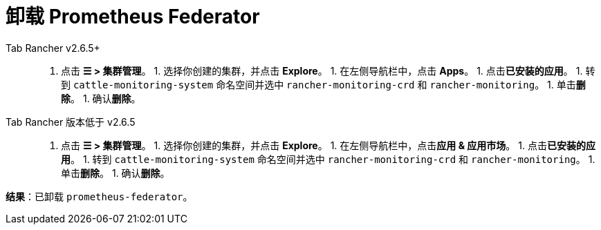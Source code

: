 = 卸载 Prometheus Federator



[tabs]
====
Tab Rancher v2.6.5+::
+
1. 点击 **☰ > 集群管理**。 1. 选择你创建的集群，并点击 **Explore**。 1. 在左侧导航栏中，点击 **Apps**。 1. 点击**已安装的应用**。 1. 转到 `cattle-monitoring-system` 命名空间并选中 `rancher-monitoring-crd` 和 `rancher-monitoring`。 1. 单击**删除**。 1. 确认**删除**。 

Tab Rancher 版本低于 v2.6.5::
+
1. 点击 **☰ > 集群管理**。 1. 选择你创建的集群，并点击 **Explore**。 1. 在左侧导航栏中，点击**应用 & 应用市场**。 1. 点击**已安装的应用**。 1. 转到 `cattle-monitoring-system` 命名空间并选中 `rancher-monitoring-crd` 和 `rancher-monitoring`。 1. 单击**删除**。 1. 确认**删除**。
====

*结果*：已卸载 `prometheus-federator`。
